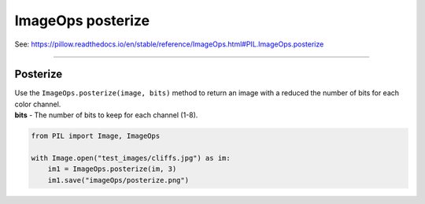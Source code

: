 ==========================
ImageOps posterize
==========================

| See: https://pillow.readthedocs.io/en/stable/reference/ImageOps.html#PIL.ImageOps.posterize

----

Posterize
---------------------------

| Use the ``ImageOps.posterize(image, bits)`` method to return an image with a reduced the number of bits for each color channel.
| **bits** - The number of bits to keep for each channel (1-8).

.. code-block:: python

    from PIL import Image, ImageOps

    with Image.open("test_images/cliffs.jpg") as im:
        im1 = ImageOps.posterize(im, 3)
        im1.save("imageOps/posterize.png")




.. image:: images/compare_posterize.png
    :scale: 50%
    :align: center

